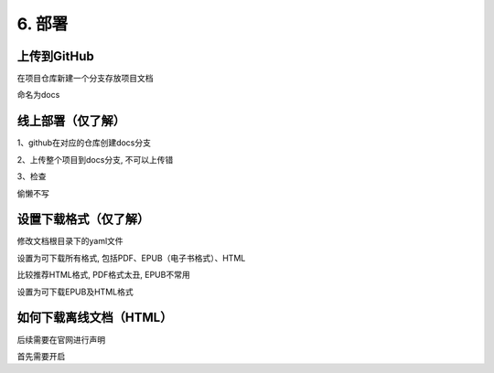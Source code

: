 ##############################################################################
6. 部署
##############################################################################

上传到GitHub
*********************************************

在项目仓库新建一个分支存放项目文档

.. image:: ../_static/imgs/deploy/deploy00.png
    :align: center

.. image:: ../_static/imgs/deploy/deploy01.png
    :align: center

命名为docs

线上部署（仅了解）
*********************************************

1、github在对应的仓库创建docs分支

2、上传整个项目到docs分支, 不可以上传错

3、检查

偷懒不写

设置下载格式（仅了解）
*******************************************

修改文档根目录下的yaml文件

.. image:: ../_static/imgs/deploy/deploy02.png
    :align: center

设置为可下载所有格式, 包括PDF、EPUB（电子书格式）、HTML

比较推荐HTML格式, PDF格式太丑, EPUB不常用

.. code-block:: yaml
    :linenos:

    formats: all

设置为可下载EPUB及HTML格式

.. code-block:: yaml
    :linenos:

    formats:
     - epub
     - htmlzip

如何下载离线文档（HTML）
*******************************************

后续需要在官网进行声明

首先需要开启
